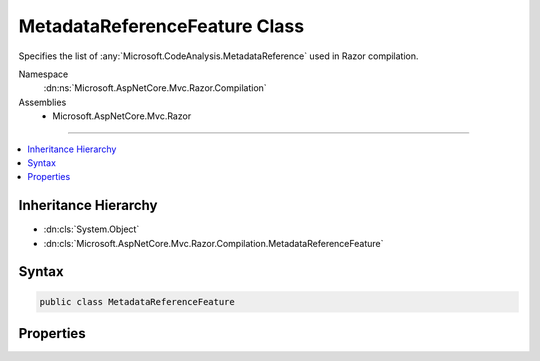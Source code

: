 

MetadataReferenceFeature Class
==============================






Specifies the list of :any:`Microsoft.CodeAnalysis.MetadataReference` used in Razor compilation.


Namespace
    :dn:ns:`Microsoft.AspNetCore.Mvc.Razor.Compilation`
Assemblies
    * Microsoft.AspNetCore.Mvc.Razor

----

.. contents::
   :local:



Inheritance Hierarchy
---------------------


* :dn:cls:`System.Object`
* :dn:cls:`Microsoft.AspNetCore.Mvc.Razor.Compilation.MetadataReferenceFeature`








Syntax
------

.. code-block:: csharp

    public class MetadataReferenceFeature








.. dn:class:: Microsoft.AspNetCore.Mvc.Razor.Compilation.MetadataReferenceFeature
    :hidden:

.. dn:class:: Microsoft.AspNetCore.Mvc.Razor.Compilation.MetadataReferenceFeature

Properties
----------

.. dn:class:: Microsoft.AspNetCore.Mvc.Razor.Compilation.MetadataReferenceFeature
    :noindex:
    :hidden:

    
    .. dn:property:: Microsoft.AspNetCore.Mvc.Razor.Compilation.MetadataReferenceFeature.MetadataReferences
    
        
    
        
        Gets the :any:`Microsoft.CodeAnalysis.MetadataReference` instances.
    
        
        :rtype: System.Collections.Generic.IList<System.Collections.Generic.IList`1>{Microsoft.CodeAnalysis.MetadataReference<Microsoft.CodeAnalysis.MetadataReference>}
    
        
        .. code-block:: csharp
    
            public IList<MetadataReference> MetadataReferences { get; }
    

